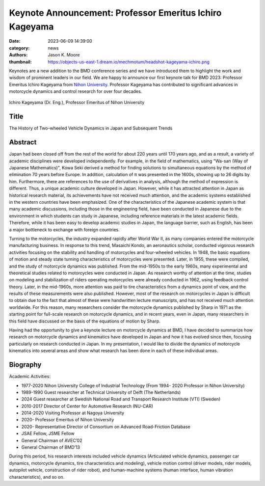 ========================================================
Keynote Announcement: Professor Emeritus Ichiro Kageyama
========================================================

:date: 2023-06-09 14:39:00
:category: news
:authors: Jason K. Moore
:thumbnail: https://objects-us-east-1.dream.io/mechmotum/headshot-kageyama-ichiro.png

Keynotes are a new addition to the BMD conference series and we have introduced
them to highlight the work and wisdom of prominent leaders in our field. We are
happy to announce our first keynote talk for BMD 2023: Professor Emeritus
Ichiro Kageyama from `Nihon University`_. Professor Kageyama has contributed to
significant advances in motorcycle dynamics and control research for over four
decades.

.. _Nihon University: https://www.nihon-u.ac.jp/en/

.. figure:: https://objects-us-east-1.dream.io/mechmotum/headshot-kageyama-ichiro.png
   :width: 40%
   :align: center

   Ichiro Kageyama (Dr. Eng.), Professor Emeritus of Nihon University

Title
=====

The History of Two-wheeled Vehicle Dynamics in Japan and Subsequent Trends

Abstract
========

Japan had been closed off from the rest of the world for about 220 years until
170 years ago, and as a result, a variety of academic disciplines were
developed independently. For example, in the field of mathematics, using
"Wa-san (Way of Japanese Mathematics)", Kowa Seki derived a method for finding
solutions to simultaneous equations by the method of elimination 70 years
before Europe. In addition, calculation of π was presented in the 1600s,
showing up to 26 digits by him. Furthermore, there are references to the use of
derivatives in analysis, although the method of expression is different. Thus,
a unique academic culture developed in Japan. However, while it has attracted
attention in Japan as historical research material, its achievements have not
received much attention, and the academic systems established in the western
countries have been emphasized. One of the characteristics of the Japanese
academic system is that many academic discussions, including those in the
engineering field, have been conducted in Japanese due to the environment in
which students can study in Japanese, including reference materials in the
latest academic fields. Therefore, while it has been easy to develop academic
studies in Japan, the language barrier, such as English, has been a major
bottleneck to exchange with foreign countries.

Turning to the motorcycles, the industry expanded rapidly after World War II,
as many companies entered the motorcycle manufacturing business. In response to
this trend, Masaichi Kondo, an aeronautics scholar, conducted vigorous research
activities focusing on the stability and handling of motorcycles and
four-wheeled vehicles. In 1948, the basic equations of motion and steady state
turning characteristics of motorcycles were presented. Later, in 1955, these
were compiled, and the study of motorcycle dynamics was published. From the
mid-1950s to the early 1960s, many experimental and theoretical studies related
to motorcycles were conducted in Japan. As research worthy of attention at the
time, studies on modeling and stabilization of riders operating motorcycles
were already conducted in 1962, using feedback control theory. Later, in the
mid-1960s, more attention was paid to tire characteristics from a dynamics
point of view, and the results of these measurements were also published.
However, most of the research on motorcycles in Japan is difficult to obtain
due to the fact that almost of these were handwritten lecture manuscripts, and
has not received much attention worldwide. For this reason, many researchers
consider the motorcycle dynamics published by Sharp in 1971 as the starting
point for full-scale research on motorcycle dynamics, and in recent years, even
in Japan, many researchers in this field have discussed on the basis of the
equations of motion by Sharp.

Having had the opportunity to give a keynote lecture on motorcycle dynamics at
BMD, I have decided to summarize how research on motorcycle dynamics and
kinematics have developed in Japan and how it has evolved since then, focusing
particularly on research conducted in Japan. In my presentation, I would like
to divide the dynamics of motorcycle kinematics into several areas and show
what research has been done in each of these individual areas.

Biography
=========

Academic Activities:

- 1977-2020 Nihon University College of Industrial Technology (From 1994- 2020
  Professor in Nihon University)
- 1989-1990 Guest researcher at Technical University of Delft (The Netherlands)
- 2024 Guest researcher at Swedish National Road and Transport Research
  Institute (VTI) (Sweden)
- 2010-2017 Director of Center for Automotive Research (NU-CAR)
- 2014-2020 Visiting Professor at Nagoya University
- 2020- Professor Emeritus of Nihon University
- 2020- Representative Director of Consortium on Advanced Road-Friction
  Database

- JSAE Fellow, JSME Fellow
- General Chairman of AVEC’02
- General Chairman of BMD’13

During this period, his research interests included vehicle dynamics
(Articulated vehicle dynamics, passenger car dynamics, motorcycle dynamics,
tire characteristics and modeling), vehicle motion control (driver models,
rider models, autopilot vehicle, construction of rider robot), and
human-machine systems (human interface, human vibration characteristics), and
so on.
